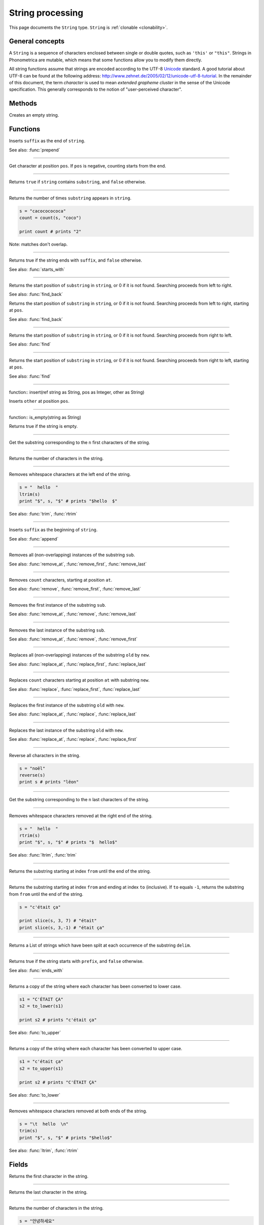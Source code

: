 String processing
=================

This page documents the ``String`` type. ``String`` is :ref:`clonable <clonability>`.

General concepts
----------------

A ``String`` is a sequence of characters enclosed between single or double quotes,
such as ``'this'`` or ``"this"``. Strings in Phonometrica are mutable, which means that some
functions allow you to modify them directly. 

All string functions assume that strings are encoded according to the
UTF-8 `Unicode <http://www.unicode.org>`_ standard. A good tutorial
about UTF-8 can be found at the following address:
`http://www.zehnet.de/2005/02/12/unicode-utf-8-tutorial <http://www.zehnet.de/2005/02/12/unicode-utf-8-tutorial>`_.
In the remainder of this document, the term *character* is used to mean
*extended grapheme cluster* in the sense of the Unicode specification. This generally corresponds to the notion
of "user-perceived character".


Methods
-------


.. class:: String



.. method:: init()

Creates an empty string.



Functions
---------


.. function:: append(ref string as String, suffix as String)

Inserts ``suffix`` as the end of ``string``.

See also: :func:`prepend`

------------

.. function:: char(pos as Integer)

Get character at position ``pos``. If ``pos`` is negative, counting starts from the end.



------------

.. function:: contains(string as String, substring as String)

Returns ``true`` if ``string`` contains ``substring``, and ``false``
otherwise.


------------

.. function:: count(string as String, substring as String)

Returns the number of times ``substring`` appears in ``string``.

.. code:: phon

    s = "cacococococa"
    count = count(s, "coco")

    print count # prints "2"

Note: matches don't overlap.


------------

.. function:: ends_with(string as String, suffix as String)

Returns true if the string ends with ``suffix``, and ``false`` otherwise.

See also: :func:`starts_with`


------------

.. function:: find(string as String, substring as String)

Returns the start position of ``substring`` in ``string``, or 0 if it is not found. Searching
proceeds from left to right.

See also: :func:`find_back`


.. function:: find(string as String, substring as String, pos as Integer)

Returns the start position of ``substring`` in ``string``, or 0 if it is not found. Searching
proceeds from left to right, starting at ``pos``.

See also: :func:`find_back`

------------

.. function:: find_back(string as String, substring as String)

Returns the start position of ``substring`` in ``string``, or 0 if it is not found. Searching
proceeds from right to left.

See also: :func:`find`

------------

.. function:: find_back(string as String, substring as String, pos as Integer)

Returns the start position of ``substring`` in ``string``, or 0 if it is not found. Searching
proceeds from right to left, starting at ``pos``.

See also: :func:`find`

------------

function:: insert(ref string as String, pos as Integer, other as String)

Inserts ``other`` at position ``pos``.

------------

function:: is_empty(string as String)

Returns true if the string is empty.

------------

.. function:: left(string as String, n as Integer)

Get the substring corresponding to the ``n`` first characters of the
string.

------------

.. function:: len(string as String)

Returns the number of characters in the string.

------------

.. function:: ltrim(ref string as String)

Removes whitespace characters at the left end of the string.

.. code:: phon

    s = "  hello  "
    ltrim(s)
    print "$", s, "$" # prints "$hello  $"

See also: :func:`trim`, :func:`rtrim`


------------

.. function:: prepend(ref string as String, suffix as String)

Inserts ``suffix`` as the beginning of ``string``.

See also: :func:`append`

------------

.. function:: remove(ref string as String, sub as String)

Removes all (non-overlapping) instances of the substring ``sub``.

See also: :func:`remove_at`,
:func:`remove_first`,
:func:`remove_last`


------------

.. function:: remove_at(ref string as String, at as Integer, count as Integer)

Removes ``count`` characters, starting at position ``at``.

See also: :func:`remove`,
:func:`remove_first`,
:func:`remove_last`


------------

.. function:: remove_first(ref string as String, sub as String)

Removes the first instance of the substring ``sub``.

See also: :func:`remove_at`, :func:`remove`,
:func:`remove_last`


------------

.. function:: remove_last(ref string as String, sub as String)

Removes the last instance of the substring ``sub``.

See also: :func:`remove_at`, :func:`remove`,
:func:`remove_first`


------------

.. function:: replace(ref string as String, old as String, new as String)

Replaces all (non-overlapping) instances of the substring ``old`` by ``new``.

See also: :func:`replace_at`,
:func:`replace_first`,
:func:`replace_last`


------------

.. function:: replace_at(ref string as String, at as Integer, count as Integer, new as String)

Replaces ``count`` characters starting at position ``at`` with substring ``new``.

See also: :func:`replace`,
:func:`replace_first`,
:func:`replace_last`


------------

.. function:: replace_first(ref string as String, old as String, new as String)

Replaces the first instance of the substring ``old`` with ``new``.

See also: :func:`replace_at`,
:func:`replace`, :func:`replace_last`


------------

.. function:: replace_last(ref string as String, old as String, new as String)

Replaces the last instance of the substring ``old`` with ``new``.

See also: :func:`replace_at`,
:func:`replace`, :func:`replace_first`


------------

.. function:: reverse(ref string as String)


Reverse all characters in the string.

.. code:: phon

    s = "noël"
    reverse(s)
    print s # prints "lëon"


------------

.. function:: right(string as String, n as Integer)

Get the substring corresponding to the ``n`` last characters of the
string.


------------

.. function:: rtrim(ref string as String)

Removes whitespace characters removed at the right end of the string.

.. code:: phon

    s = "  hello  "
    rtrim(s)
    print "$", s, "$" # prints "$  hello$"

See also: :func:`ltrim`, :func:`trim`

------------

.. function:: slice(string as String, from as Integer)

Returns the substring starting at index ``from`` until the end of the string.


------------

.. function:: slice(string as String, from as Integer, to as Integer)

Returns the substring starting at index ``from`` and ending
at index ``to`` (inclusive). If ``to`` equals ``-1``, returns the
substring from ``from`` until the end of the string.

.. code:: phon

    s = "c'était ça"

    print slice(s, 3, 7) # "était"
    print slice(s, 3,-1) # "était ça"

------------

.. function:: split(string as String, delim as String)

Returns a List of strings which have been split at each occurrence of
the substring ``delim``. 


------------

.. function:: starts_with(string as String, prefix as String)

Returns true if the string starts with ``prefix``, and ``false`` otherwise.

See also: :func:`ends_with`


------------

.. function:: to_lower(string as String)

Returns a copy of the string where each character has been converted to
lower case.

.. code:: phon

    s1 = "C'ÉTAIT ÇA"
    s2 = to_lower(s1)

    print s2 # prints "c'était ça"

See also: :func:`to_upper`


------------

.. function:: to_upper(string as String)

Returns a copy of the string where each character has been converted to
upper case.

.. code:: phon

    s1 = "c'était ça"
    s2 = to_upper(s1)

    print s2 # prints "C'ÉTAIT ÇA"

See also: :func:`to_lower`


------------

.. function:: trim(ref string as String)

Removes whitespace characters removed at both ends of the string.

.. code:: phon

    s = "\t  hello  \n"
    trim(s)
    print "$", s, "$" # prints "$hello$"

See also: :func:`ltrim`, :func:`rtrim`


Fields
------


.. attribute:: first

Returns the first character in the string.

------------


.. attribute:: last

Returns the last character in the string.

------------

.. attribute:: length

Returns the number of characters in the string.

.. code:: phon

    s = "안녕하세요"
    print s.length # Prints "5"

See also: :func:`len`    